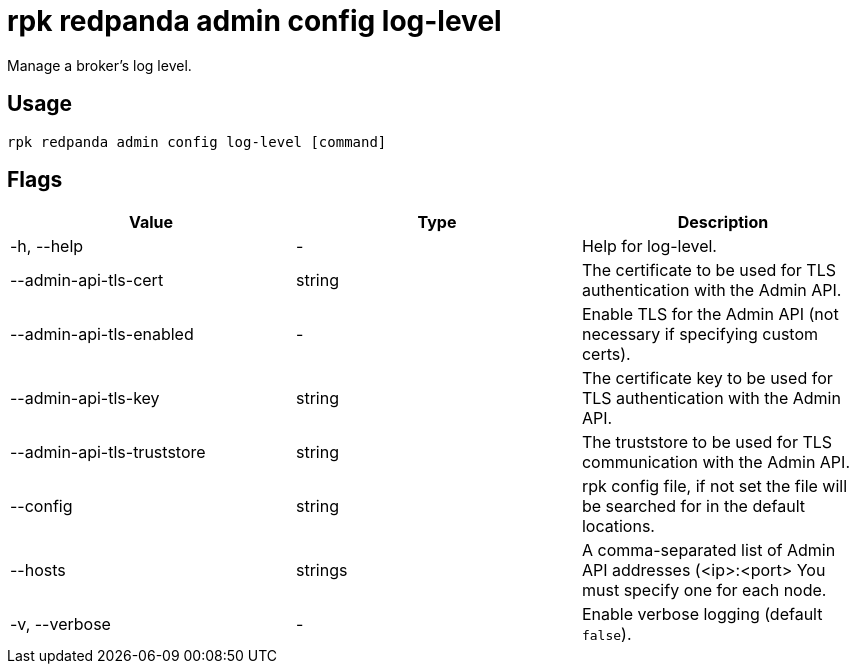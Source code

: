 = rpk redpanda admin config log-level
:description: rpk redpanda admin config log-level
:rpk_version: v23.1.6 (rev cc47e1ad1)

Manage a broker's log level.

== Usage

[,bash]
----
rpk redpanda admin config log-level [command]
----

== Flags


[cols=",,",]
|===
|*Value* |*Type* |*Description*

|-h, --help |- |Help for log-level.

|--admin-api-tls-cert |string |The certificate to be used for TLS
authentication with the Admin API.

|--admin-api-tls-enabled |- |Enable TLS for the Admin API (not necessary
if specifying custom certs).

|--admin-api-tls-key |string |The certificate key to be used for TLS
authentication with the Admin API.

|--admin-api-tls-truststore |string |The truststore to be used for TLS
communication with the Admin API.

|--config |string |rpk config file, if not set the file will be searched
for in the default locations.

|--hosts |strings |A comma-separated list of Admin API addresses
(<ip>:<port> You must specify one for each node.

|-v, --verbose |- |Enable verbose logging (default `false`).
|===

